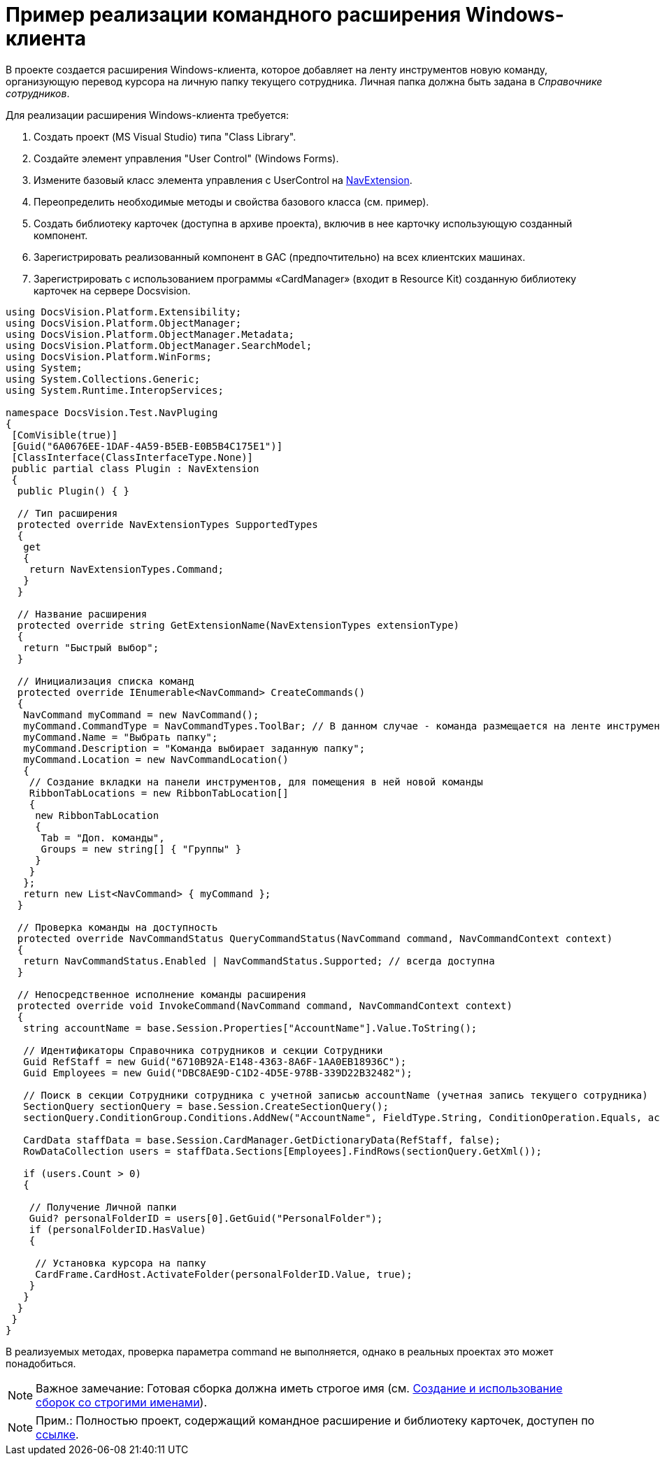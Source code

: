 = Пример реализации командного расширения Windows-клиента

В проекте создается расширения Windows-клиента, которое добавляет на ленту инструментов новую команду, организующую перевод курсора на личную папку текущего сотрудника. Личная папка должна быть задана в _Справочнике сотрудников_.

Для реализации расширения Windows-клиента требуется:

. Создать проект (MS Visual Studio) типа "Class Library".
. Создайте элемент управления "User Control" (Windows Forms).
. Измените базовый класс элемента управления с [.keyword .apiname]#UserControl# на xref:..xref:api/DocsVision/Platform/WinForms/NavExtension_CL.adoc[NavExtension].
. Переопределить необходимые методы и свойства базового класса (см. пример).
. Создать библиотеку карточек (доступна в архиве проекта), включив в нее карточку использующую созданный компонент.
. Зарегистрировать реализованный компонент в GAC (предпочтительно) на всех клиентских машинах.
. Зарегистрировать с использованием программы «CardManager» (входит в Resource Kit) созданную библиотеку карточек на сервере Docsvision.

[source,csharp]
----
using DocsVision.Platform.Extensibility;
using DocsVision.Platform.ObjectManager;
using DocsVision.Platform.ObjectManager.Metadata;
using DocsVision.Platform.ObjectManager.SearchModel;
using DocsVision.Platform.WinForms;
using System;
using System.Collections.Generic;
using System.Runtime.InteropServices;

namespace DocsVision.Test.NavPluging
{
 [ComVisible(true)]
 [Guid("6A0676EE-1DAF-4A59-B5EB-E0B5B4C175E1")]
 [ClassInterface(ClassInterfaceType.None)]
 public partial class Plugin : NavExtension
 {
  public Plugin() { }

  // Тип расширения
  protected override NavExtensionTypes SupportedTypes
  {
   get
   {
    return NavExtensionTypes.Command;
   }
  }

  // Название расширения
  protected override string GetExtensionName(NavExtensionTypes extensionType)
  {
   return "Быстрый выбор";
  }

  // Инициализация списка команд
  protected override IEnumerable<NavCommand> CreateCommands()
  {
   NavCommand myCommand = new NavCommand();
   myCommand.CommandType = NavCommandTypes.ToolBar; // В данном случае - команда размещается на ленте инструментов
   myCommand.Name = "Выбрать папку";
   myCommand.Description = "Команда выбирает заданную папку";
   myCommand.Location = new NavCommandLocation()
   {
    // Создание вкладки на панели инструментов, для помещения в ней новой команды
    RibbonTabLocations = new RibbonTabLocation[]
    { 
     new RibbonTabLocation
     {
      Tab = "Доп. команды",
      Groups = new string[] { "Группы" }
     }
    }
   };
   return new List<NavCommand> { myCommand };
  }

  // Проверка команды на доступность 
  protected override NavCommandStatus QueryCommandStatus(NavCommand command, NavCommandContext context)
  {
   return NavCommandStatus.Enabled | NavCommandStatus.Supported; // всегда доступна
  }
  
  // Непосредственное исполнение команды расширения
  protected override void InvokeCommand(NavCommand command, NavCommandContext context)
  {
   string accountName = base.Session.Properties["AccountName"].Value.ToString();

   // Идентификаторы Справочника сотрудников и секции Сотрудники
   Guid RefStaff = new Guid("6710B92A-E148-4363-8A6F-1AA0EB18936C");
   Guid Employees = new Guid("DBC8AE9D-C1D2-4D5E-978B-339D22B32482");

   // Поиск в секции Сотрудники сотрудника с учетной записью accountName (учетная запись текущего сотрудника)
   SectionQuery sectionQuery = base.Session.CreateSectionQuery();
   sectionQuery.ConditionGroup.Conditions.AddNew("AccountName", FieldType.String, ConditionOperation.Equals, accountName);

   CardData staffData = base.Session.CardManager.GetDictionaryData(RefStaff, false);
   RowDataCollection users = staffData.Sections[Employees].FindRows(sectionQuery.GetXml());

   if (users.Count > 0)
   {

    // Получение Личной папки
    Guid? personalFolderID = users[0].GetGuid("PersonalFolder");
    if (personalFolderID.HasValue)
    {

     // Установка курсора на папку
     CardFrame.CardHost.ActivateFolder(personalFolderID.Value, true);
    }
   }
  }
 }
}
----

В реализуемых методах, проверка параметра command не выполняется, однако в реальных проектах это может понадобиться.

[NOTE]
====
[.note__title]#Важное замечание:# Готовая сборка должна иметь строгое имя (см. http://msdn.microsoft.com/ru-ru/library/xwb8f617.aspx[Создание и использование сборок со строгими именами]).
====

[NOTE]
====
[.note__title]#Прим.:# Полностью проект, содержащий командное расширение и библиотеку карточек, доступен по xref:example$/winclientPlugin.zip[ссылке].
====
